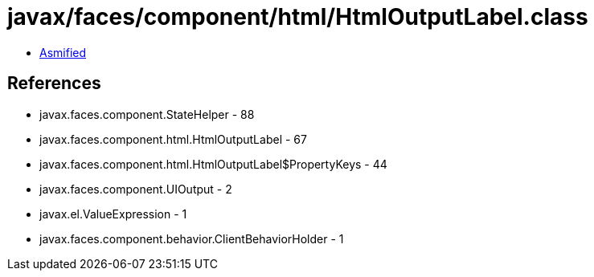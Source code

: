 = javax/faces/component/html/HtmlOutputLabel.class

 - link:HtmlOutputLabel-asmified.java[Asmified]

== References

 - javax.faces.component.StateHelper - 88
 - javax.faces.component.html.HtmlOutputLabel - 67
 - javax.faces.component.html.HtmlOutputLabel$PropertyKeys - 44
 - javax.faces.component.UIOutput - 2
 - javax.el.ValueExpression - 1
 - javax.faces.component.behavior.ClientBehaviorHolder - 1
